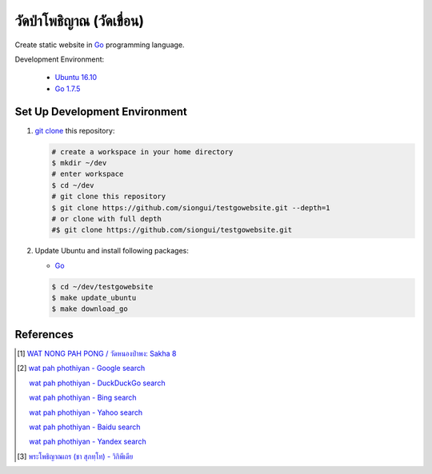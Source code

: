 ======================
วัดป่าโพธิญาณ (วัดเขื่อน)
======================

Create static website in Go_ programming language.

Development Environment:

  - `Ubuntu 16.10`_
  - `Go 1.7.5`_


Set Up Development Environment
++++++++++++++++++++++++++++++


1. `git clone`_ this repository:

   .. code-block:: bash

     # create a workspace in your home directory
     $ mkdir ~/dev
     # enter workspace
     $ cd ~/dev
     # git clone this repository
     $ git clone https://github.com/siongui/testgowebsite.git --depth=1
     # or clone with full depth
     #$ git clone https://github.com/siongui/testgowebsite.git


2. Update Ubuntu and install following packages:

   - Go_

   .. code-block:: bash

     $ cd ~/dev/testgowebsite
     $ make update_ubuntu
     $ make download_go


References
++++++++++

.. [1] `WAT NONG PAH PONG / วัดหนองป่าพง: Sakha 8 <https://watnsakha.blogspot.com/p/sakha-8.html>`_

.. [2] `wat pah phothiyan - Google search <https://www.google.com/search?q=wat+pah+phothiyan>`_

       `wat pah phothiyan - DuckDuckGo search <https://duckduckgo.com/?q=wat+pah+phothiyan>`_

       `wat pah phothiyan - Bing search <https://www.bing.com/search?q=wat+pah+phothiyan>`_

       `wat pah phothiyan - Yahoo search <https://search.yahoo.com/search?p=wat+pah+phothiyan>`_

       `wat pah phothiyan - Baidu search <https://www.baidu.com/s?wd=wat+pah+phothiyan>`_

       `wat pah phothiyan - Yandex search <https://www.yandex.com/search/?text=wat+pah+phothiyan>`_

.. [3] `พระโพธิญาณเถร (ชา สุภทฺโท) - วิกิพีเดีย <https://th.wikipedia.org/wiki/%E0%B8%9E%E0%B8%A3%E0%B8%B0%E0%B9%82%E0%B8%9E%E0%B8%98%E0%B8%B4%E0%B8%8D%E0%B8%B2%E0%B8%93%E0%B9%80%E0%B8%96%E0%B8%A3_(%E0%B8%8A%E0%B8%B2_%E0%B8%AA%E0%B8%B8%E0%B8%A0%E0%B8%97%E0%B8%BA%E0%B9%82%E0%B8%97)>`_


.. _Go: https://golang.org/
.. _Ubuntu 16.10: http://releases.ubuntu.com/16.10/
.. _Go 1.7.5: https://golang.org/dl/
.. _git clone: https://www.google.com/search?q=git+clone
.. _UNLICENSE: http://unlicense.org/
.. _go-libsass: https://github.com/wellington/go-libsass
.. _gettext-go: https://github.com/chai2010/gettext-go
